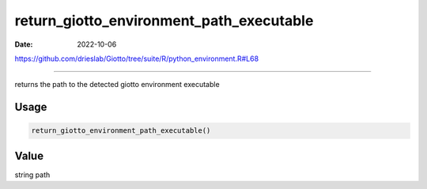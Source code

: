 =========================================
return_giotto_environment_path_executable
=========================================

:Date: 2022-10-06

https://github.com/drieslab/Giotto/tree/suite/R/python_environment.R#L68

===========

returns the path to the detected giotto environment executable

Usage
=====

.. code:: r

   return_giotto_environment_path_executable()

Value
=====

string path
